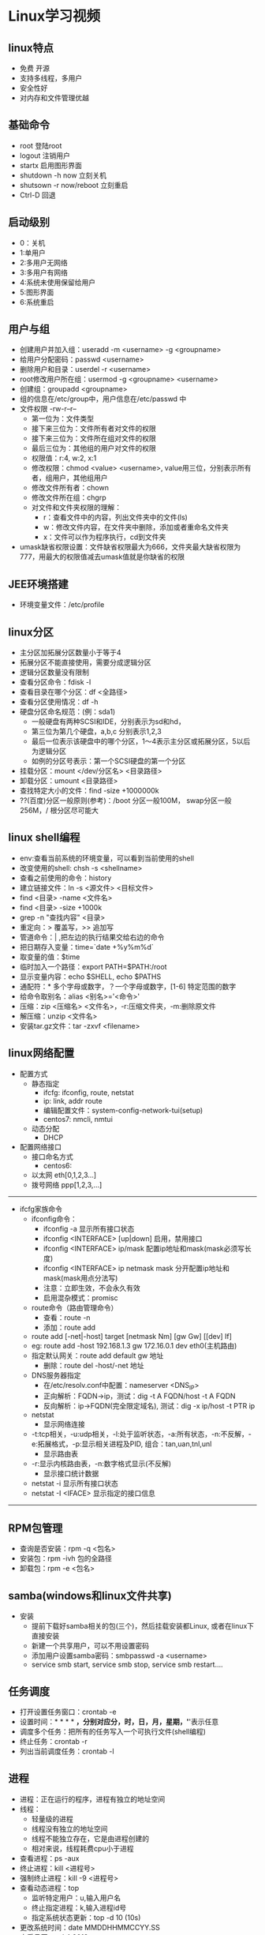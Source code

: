 * Linux学习视频
** linux特点
   * 免费 开源
   * 支持多线程，多用户
   * 安全性好
   * 对内存和文件管理优越
** 基础命令
   * root 登陆root
   * logout 注销用户
   * startx 启用图形界面
   * shutdown -h now 立刻关机
   * shutsown -r now/reboot 立刻重启
   * Ctrl-D 回退
** 启动级别
   * 0：关机
   * 1:单用户
   * 2:多用户无网络
   * 3:多用户有网络
   * 4:系统未使用保留给用户
   * 5:图形界面
   * 6:系统重启
** 用户与组
   * 创建用户并加入组：useradd -m <username> -g <groupname>
   * 给用户分配密码：passwd <username>
   * 删除用户和目录：userdel -r <username>
   * root修改用户所在组：usermod -g <groupname> <username> 
   * 创建组：groupadd <groupname>
   * 组的信息在/etc/group中，用户信息在/etc/passwd 中
   * 文件权限 -rw-r--r--
     * 第一位为：文件类型
     * 接下来三位为：文件所有者对文件的权限
     * 接下来三位为：文件所在组对文件的权限
     * 最后三位为：其他组的用户对文件的权限
     * 权限值：r:4, w:2, x:1
     * 修改权限：chmod <value> <username>, value用三位，分别表示所有者，组用户，其他组用户
     * 修改文件所有者：chown
     * 修改文件所在组：chgrp
     * 对文件和文件夹权限的理解：
       * r：查看文件中的内容，列出文件夹中的文件(ls)
       * w：修改文件内容，在文件夹中删除，添加或者重命名文件夹
       * x：文件可以作为程序执行，cd到文件夹
   * umask缺省权限设置：文件缺省权限最大为666，文件夹最大缺省权限为777，用最大的权限值减去umask值就是你缺省的权限
** JEE环境搭建
   * 环境变量文件：/etc/profile
** linux分区
   * 主分区加拓展分区数量小于等于4
   * 拓展分区不能直接使用，需要分成逻辑分区
   * 逻辑分区数量没有限制
   * 查看分区命令：fdisk -l
   * 查看目录在哪个分区：df <全路径>
   * 查看分区使用情况：df -h
   * 硬盘分区命名规范：(例：sda1)
     * 一般硬盘有两种SCSI和IDE，分别表示为sd和hd，
     * 第三位为第几个硬盘，a,b,c 分别表示1,2,3
     * 最后一位表示该硬盘中的哪个分区，1～4表示主分区或拓展分区，5以后为逻辑分区
     * 如例的分区号表示：第一个SCSI硬盘的第一个分区
   * 挂载分区：mount </dev/分区名> <目录路径>
   * 卸载分区：umount <目录路径>
   * 查找特定大小的文件：find -size +1000000k
   * ??(百度)分区一般原则(参考)：/boot 分区一般100M， swap分区一般256M，/ 根分区尽可能大
** linux shell编程
   * env:查看当前系统的环境变量，可以看到当前使用的shell
   * 改变使用的shell: chsh -s <shellname>
   * 查看之前使用的命令：history
   * 建立链接文件：ln -s <源文件> <目标文件>
   * find <目录> -name <文件名>
   * find <目录> -size +1000k
   * grep -n "查找内容" <目录>
   * 重定向：> 覆盖写，>> 追加写
   * 管道命令：| ,把左边的执行结果交给右边的命令
   * 把日期存入变量：time=`date +%y%m%d`
   * 取变量的值：$time
   * 临时加入一个路径：export PATH=$PATH:/root
   * 显示变量内容：echo $SHELL, echo $PATHS
   * 通配符：* 多个字母或数字，？一个字母或数字，[1-6] 特定范围的数字
   * 给命令取别名：alias <别名>='<命令>'
   * 压缩：zip <压缩名> <文件名>，-r:压缩文件夹，-m:删除原文件
   * 解压缩：unzip <文件名>
   * 安装tar.gz文件：tar -zxvf <filename>
** linux网络配置
   * 配置方式
     * 静态指定
       * ifcfg: ifconfig, route, netstat
       * ip: link, addr route
       * 编辑配置文件：system-config-network-tui(setup)
       * centos7: nmcli, nmtui
     * 动态分配
       * DHCP
   * 配置网络接口
     * 接口命名方式
       * centos6:
	 * 以太网 eth[0,1,2,3...]
	 * 拨号网络 ppp[1,2,3,...]
----------------------------------------------------------------------------------------------------
   * ifcfg家族命令
     * ifconfig命令：
       * ifconfig -a 显示所有接口状态
       * ifconfig <INTERFACE> [up|down] 启用，禁用接口
       * ifconfig <INTERFACE> ip/mask 配置ip地址和mask(mask必须写长度)
       * ifconfig <INTERFACE> ip netmask mask 分开配置ip地址和mask(mask用点分法写)
       * 注意：立即生效，不会永久有效
       * 启用混杂模式：promisc
     * route命令（路由管理命令）
       * 查看：route -n
       * 添加：route add
	 * route add [-net|-host] target [netmask Nm] [gw Gw] [[dev] If]
	 * eg: route add -host 192.168.1.3 gw 172.16.0.1 dev eth0(主机路由)
	 * 指定默认网关：route add default gw 地址
       * 删除：route del -host/-net 地址
     * DNS服务器指定
       * 在/etc/resolv.conf中配置：nameserver <DNS_IP>
       * 正向解析：FQDN->ip，测试：dig -t A FQDN/host -t A FQDN
       * 反向解析：ip->FQDN(完全限定域名), 测试：dig -x ip/host -t PTR ip
     * netstat
       * 显示网络连接
	 * -t:tcp相关，-u:udp相关，-l:处于监听状态，-a:所有状态，-n:不反解，-e:拓展格式，-p:显示相关进程及PID, 组合：tan,uan,tnl,unl
       * 显示路由表
	 * -r:显示内核路由表，-n:数字格式显示(不反解)
       * 显示接口统计数据
	 * netstat -i 显示所有接口状态
	 * netstat -I <IFACE> 显示指定的接口信息
------------------------------------------------------------------------------------------------
** RPM包管理
   * 查询是否安装：rpm -q <包名>
   * 安装包：rpm -ivh 包的全路径
   * 卸载包：rpm -e <包名>
** samba(windows和linux文件共享)
   * 安装
     * 提前下载好samba相关的包(三个)，然后挂载安装都Linux, 或者在linux下直接安装
     * 新建一个共享用户，可以不用设置密码
     * 添加用户设置samba密码：smbpasswd -a <username>
     * service smb start, service smb stop, service smb restart....
** 任务调度
   * 打开设置任务窗口：crontab -e
   * 设置时间：* * * * *，分别对应分，时，日，月，星期，'*'表示任意
   * 调度多个任务：把所有的任务写入一个可执行文件(shell编程)
   * 终止任务：crontab -r
   * 列出当前调度任务：crontab -l
** 进程
   * 进程：正在运行的程序，进程有独立的地址空间
   * 线程：
     * 轻量级的进程
     * 线程没有独立的地址空间
     * 线程不能独立存在，它是由进程创建的
     * 相对来说，线程耗费cpu小于进程
   * 查看进程：ps -aux
   * 终止进程：kill <进程号>
   * 强制终止进程：kill -9 <进程号>
   * 查看动态进程：top
     * 监听特定用户：u,输入用户名
     * 终止指定进程：k,输入进程id号
     * 指定系统状态更新：top -d 10 (10s)
   * 更改系统时间：date MMDDHHMMCCYY.SS
   * 查看月历：cal 4 2018
** 网络监控 
   * 网络端口状态监控：netstat -an
   * 显示端口监听的进程号：netstat -anp
   * 追踪路由：traceroute
   * 查看路由表：route
** mysql数据库
*** 安装
    * 创建mysql组
    * 创建mysql用户并加入mysql组
    * 初始化数据库：scripts/mysql_install_db --user=mysql
    * 修改文件所有者为root
    * 修改data文件夹的所有者为mysql
    * 修改文件的所在组为mysql
    * 启动服务器：bin/mysqld_safe --user=mysql &
    * 修改环境变量：在.bash_profile的path中添加bin目录路径
    * mysql驱动放在jdk主目录的/jre/lib/ext下面
*** 使用
    * create database <databaseName>;
    * show databases;
    * use <databaseName>;
    * show tables;
    * 查看表字段：desc <tableName>
    * 备份：mysqldump -u root -p <密码> <数据库名> > data.bak 
    * 恢复：mysql -u root -p <密码> <数据库名> < data.bak, 恢复数据库前需要先建立一个空数据库
    * quit
** SSH
   * shell命令：ssh -p 22 <name>@<ip地址>
** linux启动过程分析
   * BIOS自检
   * 启动GRIB/LILO
   * 运行linux内核便检测硬件
   * 启动第一个进程init
   * init读取系统引导配置文件/etc/inittab中的信息进行初始化
   * /etc/rc.d/rc.sysinit 系统初始化脚本
   * /etc/rc.d/rcX.d/[KS]* 根据运行级别X配置服务，终止以K开头的服务，启动以S开头的服务
   * /etc/rc.d/rc.local 执行本地特殊配置
   * 其他特殊服务
